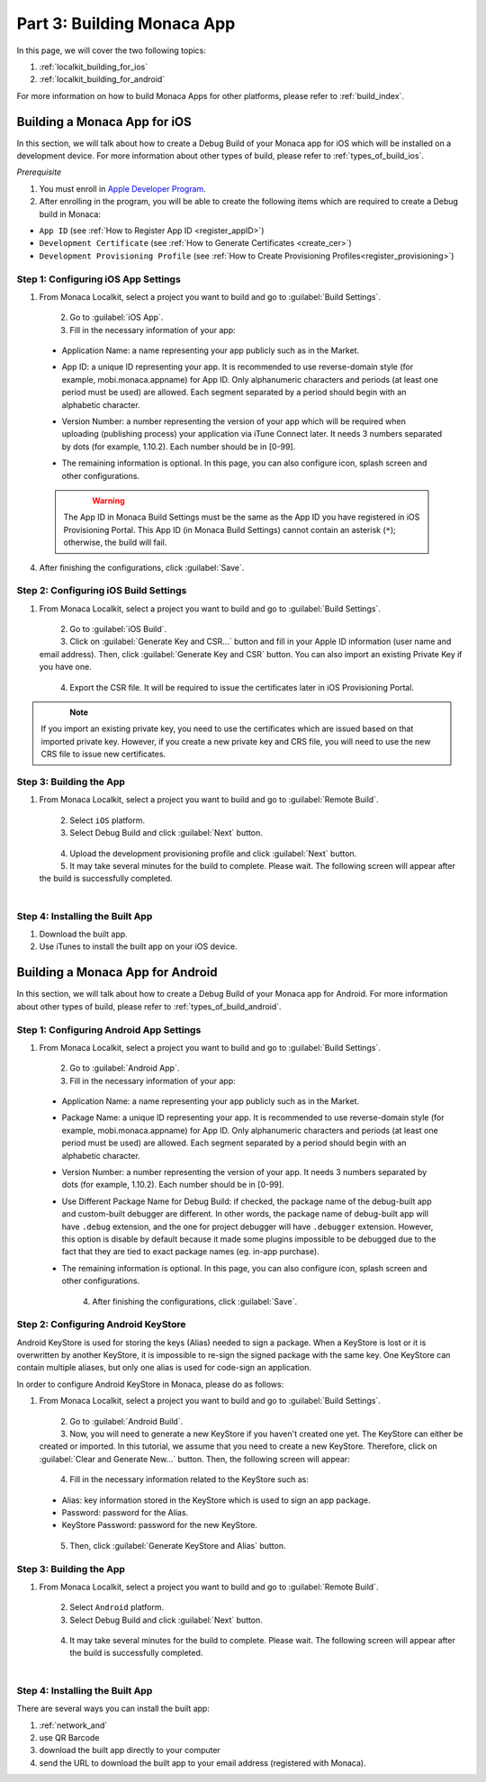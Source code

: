 .. _localkit_building_app:==================================Part 3: Building Monaca App==================================In this page, we will cover the two following topics:1. :ref:`localkit_building_for_ios`2. :ref:`localkit_building_for_android`For more information on how to build Monaca Apps for other platforms, please refer to :ref:`build_index`... _localkit_building_for_ios:Building a Monaca App for iOS==================================In this section, we will talk about how to create a Debug Build of your Monaca app for iOS which will be installed on a development device. For more information about other types of build, please refer to :ref:`types_of_build_ios`.*Prerequisite*1. You must enroll in `Apple Developer Program <https://developer.apple.com/programs/>`_.2. After enrolling in the program, you will be able to create the following items which are required to create a Debug build in Monaca:- ``App ID`` (see :ref:`How to Register App ID <register_appID>`)- ``Development Certificate`` (see :ref:`How to Generate Certificates <create_cer>`)- ``Development Provisioning Profile`` (see :ref:`How to Create Provisioning Profiles<register_provisioning>`)Step 1: Configuring iOS App Settings^^^^^^^^^^^^^^^^^^^^^^^^^^^^^^^^^^^^^^^^^^^^1. From Monaca Localkit, select a project you want to build and go to :guilabel:`Build Settings`.  .. figure:: images/building_app/ios_7.png      :width: 700px      :align: left  .. rst-class:: clear2. Go to :guilabel:`iOS App`.3. Fill in the necessary information of your app:  - Application Name: a name representing your app publicly such as in the Market.  - App ID: a unique ID representing your app. It is recommended to use reverse-domain style (for example, mobi.monaca.appname) for App ID. Only alphanumeric characters and periods (at least one period must be used) are allowed. Each segment separated by a period should begin with an alphabetic character.  - Version Number: a number representing the version of your app which will be required when uploading (publishing process) your application via iTune Connect later. It needs 3 numbers separated by dots (for example, 1.10.2). Each number should be in [0-99].  - The remaining information is optional. In this page, you can also configure icon, splash screen and other configurations.    .. figure:: images/building_app/ios_1.png        :width: 700px        :align: left    .. rst-class:: clear  .. warning:: The App ID in Monaca Build Settings must be the same as the App ID you have registered in iOS Provisioning Portal. This App ID (in Monaca Build Settings) cannot contain an asterisk (``*``); otherwise, the build will fail.  4. After finishing the configurations, click :guilabel:`Save`.     Step 2: Configuring iOS Build Settings^^^^^^^^^^^^^^^^^^^^^^^^^^^^^^^^^^^^^^^^^^^^1. From Monaca Localkit, select a project you want to build and go to :guilabel:`Build Settings`.  .. figure:: images/building_app/ios_7.png      :width: 700px      :align: left  .. rst-class:: clear2. Go to :guilabel:`iOS Build`.3. Click on :guilabel:`Generate Key and CSR...` button and fill in your Apple ID information (user name and email address). Then, click :guilabel:`Generate Key and CSR` button. You can also import an existing Private Key if you have one.  .. figure:: images/building_app/ios_2.png      :width: 400px      :align: left  .. rst-class:: clear4. Export the CSR file. It will be required to issue the certificates later in iOS Provisioning Portal.  .. figure:: images/building_app/ios_4.png      :width: 700px      :align: left  .. rst-class:: clear.. note:: If you import an existing private key, you need to use the certificates which are issued based on that imported private key. However, if you create a new private key and CRS file, you will need to use the new CRS file to issue new certificates. Step 3: Building the App^^^^^^^^^^^^^^^^^^^^^^^^^^^^^^^^^^^1. From Monaca Localkit, select a project you want to build and go to :guilabel:`Remote Build`.  .. figure:: images/building_app/ios_8.png      :width: 700px      :align: left  .. rst-class:: clear2. Select ``iOS`` platform.3. Select Debug Build and click :guilabel:`Next` button.  .. figure:: images/building_app/ios_5.png      :width: 500px      :align: left  .. rst-class:: clear4. Upload the development provisioning profile and click :guilabel:`Next` button.5. It may take several minutes for the build to complete. Please wait. The following screen will appear after the build is successfully completed.   .. figure:: images/building_app/ios_6.png      :width: 500px      :align: left  .. rst-class:: clearStep 4: Installing the Built App^^^^^^^^^^^^^^^^^^^^^^^^^^^^^^^^^^^1. Download the built app.2. Use iTunes to install the built app on your iOS device... _localkit_building_for_android:Building a Monaca App for Android=======================================In this section, we will talk about how to create a Debug Build of your Monaca app for Android. For more information about other types of build, please refer to :ref:`types_of_build_android`.Step 1: Configuring Android App Settings^^^^^^^^^^^^^^^^^^^^^^^^^^^^^^^^^^^^^^^^^^^^1. From Monaca Localkit, select a project you want to build and go to :guilabel:`Build Settings`.  .. figure:: images/building_app/ios_7.png      :width: 700px      :align: left  .. rst-class:: clear2. Go to :guilabel:`Android App`.3. Fill in the necessary information of your app:  - Application Name: a name representing your app publicly such as in the Market.  - Package Name: a unique ID representing your app. It is recommended to use reverse-domain style (for example, mobi.monaca.appname) for App ID. Only alphanumeric characters and periods (at least one period must be used) are allowed. Each segment separated by a period should begin with an alphabetic character.  - Version Number: a number representing the version of your app. It needs 3 numbers separated by dots (for example, 1.10.2). Each number should be in [0-99].  - Use Different Package Name for Debug Build: if checked, the package name of the debug-built app and custom-built debugger are different. In other words, the package name of debug-built app will have ``.debug`` extension, and the one for project debugger will have ``.debugger`` extension. However, this option is disable by default because it made some plugins impossible to be debugged due to the fact that they are tied to exact package names (eg. in-app purchase).  - The remaining information is optional. In this page, you can also configure icon, splash screen and other configurations.    .. figure:: images/building_app/android_1.png        :width: 700px        :align: left    .. rst-class:: clear  4. After finishing the configurations, click :guilabel:`Save`.Step 2: Configuring Android KeyStore ^^^^^^^^^^^^^^^^^^^^^^^^^^^^^^^^^^^^^^^^^^^^^^^^^^^^Android KeyStore is used for storing the keys (Alias) needed to sign a package. When a KeyStore is lost or it is overwritten by another KeyStore, it is impossible to re-sign the signed package with the same key. One KeyStore can contain multiple aliases, but only one alias is used for code-sign an application.In order to configure Android KeyStore in Monaca, please do as follows:1. From Monaca Localkit, select a project you want to build and go to :guilabel:`Build Settings`.  .. figure:: images/building_app/ios_7.png      :width: 700px      :align: left  .. rst-class:: clear2. Go to :guilabel:`Android Build`.3. Now, you will need to generate a new KeyStore if you haven't created one yet. The KeyStore can either be created or imported. In this tutorial, we assume that you need to create a new KeyStore. Therefore, click on :guilabel:`Clear and Generate New...` button. Then, the following screen will appear:  .. figure:: images/building_app/android_2.png      :width: 700px      :align: left  .. rst-class:: clear4. Fill in the necessary information related to the KeyStore such as:  - Alias: key information stored in the KeyStore which is used to sign an app package.  - Password: password for the Alias.  - KeyStore Password: password for the new KeyStore.  .. figure:: images/building_app/android_3.png      :width: 400px      :align: left  .. rst-class:: clear5. Then, click :guilabel:`Generate KeyStore and Alias` button.Step 3: Building the App^^^^^^^^^^^^^^^^^^^^^^^^^^^^^^^^^^^1. From Monaca Localkit, select a project you want to build and go to :guilabel:`Remote Build`.  .. figure:: images/building_app/ios_8.png      :width: 700px      :align: left  .. rst-class:: clear2. Select ``Android`` platform.3. Select Debug Build and click :guilabel:`Next` button.  .. figure:: images/building_app/android_4.png      :width: 500px      :align: left  .. rst-class:: clear4. It may take several minutes for the build to complete. Please wait. The following screen will appear after the build is successfully completed.   .. figure:: images/building_app/android_5.png      :width: 500px      :align: left  .. rst-class:: clearStep 4: Installing the Built App^^^^^^^^^^^^^^^^^^^^^^^^^^^^^^^^^^^There are several ways you can install the built app:1. :ref:`network_and`2. use QR Barcode3. download the built app directly to your computer4. send the URL to download the built app  to your email address (registered with Monaca)... seealso::  *See Also*:  - :ref:`localkit_starting_project`  - :ref:`localkit_testing_debugging`  - :ref:`localkit_publishing_app`